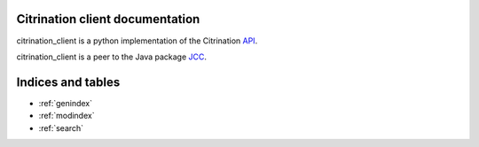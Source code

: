 .. citrination_client documentation master file, created by
   sphinx-quickstart on Mon Jan 23 09:27:47 2017.
   You can adapt this file completely to your liking, but it should at least
   contain the root `toctree` directive.

Citrination client documentation
=================================

citrination_client is a python implementation of the Citrination API__.

__ http://www.citrine.io/api 

citrination_client is a peer to the Java package JCC__.

__ https://github.com/CitrineInformatics/java-citrination-client

Indices and tables
==================

* :ref:`genindex`
* :ref:`modindex`
* :ref:`search`

